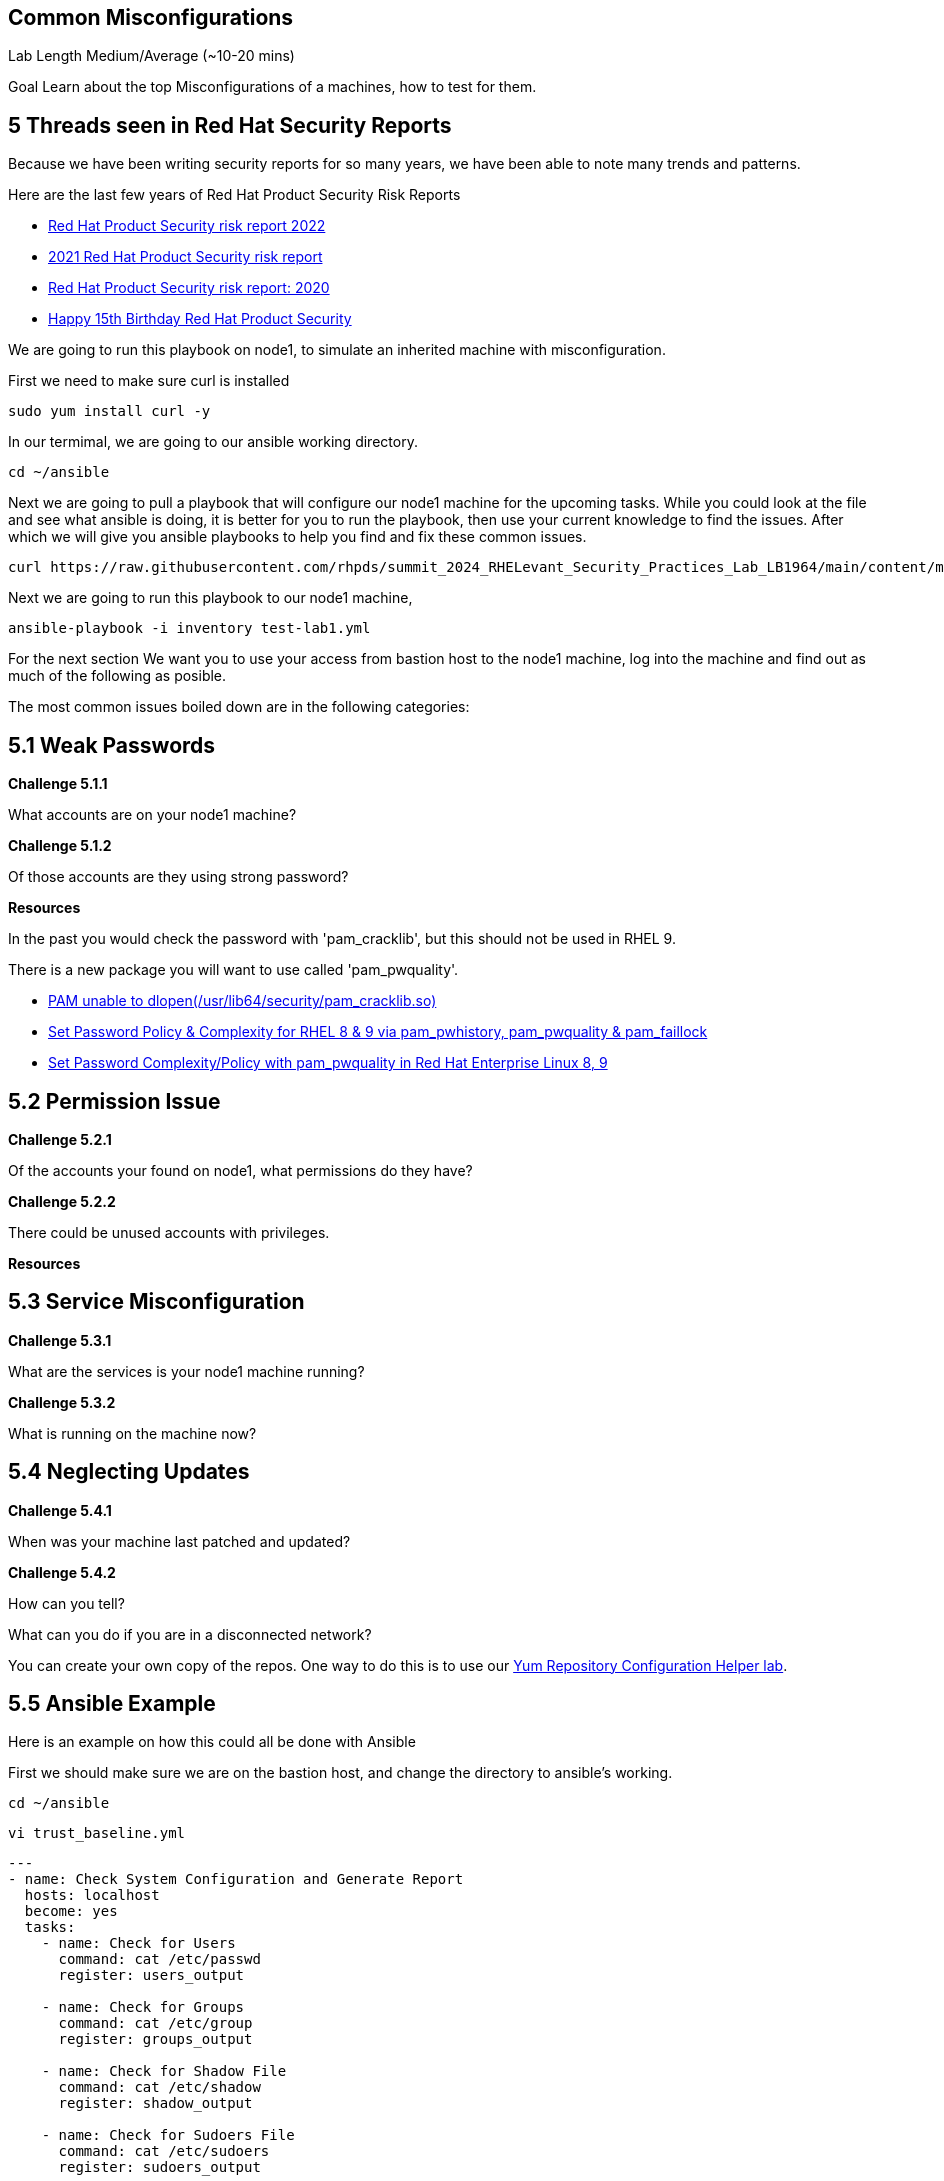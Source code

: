 == Common Misconfigurations

Lab Length
Medium/Average (~10-20 mins)

Goal
Learn about the top Misconfigurations of a machines, how to test for them.

== 5 Threads seen in Red Hat Security Reports

Because we have been writing security reports for so many years, we have been able to note many trends and patterns.


Here are the last few years of Red Hat Product Security Risk Reports

* https://www.redhat.com/en/resources/product-security-risk-report-2022[Red Hat Product Security risk report 2022]
* https://www.redhat.com/en/resources/product-security-risk-report-detail[2021 Red Hat Product Security risk report]
* https://www.redhat.com/en/resources/product-security-risk-report-2020[Red Hat Product Security risk report: 2020]
* https://access.redhat.com/blogs/766093/posts/2695561[Happy 15th Birthday Red Hat Product Security]

We are going to run this playbook on node1, to simulate an inherited machine with misconfiguration.

First we need to make sure curl is installed

[source,ini,role=execute,subs=attributes+]
----
sudo yum install curl -y
----

In our termimal, we are going to our ansible working directory.
[source,ini,role=execute,subs=attributes+]
----
cd ~/ansible
----


Next we are going to pull a playbook that will configure our node1 machine for the upcoming tasks. While you could look at the file and see what ansible is doing, it is better for you to run the playbook, then use your current knowledge to find the issues. After which we will give you ansible playbooks to help you find and fix these common issues.

[source,ini,role=execute,subs=attributes+]
----
curl https://raw.githubusercontent.com/rhpds/summit_2024_RHELevant_Security_Practices_Lab_LB1964/main/content/modules/ROOT/examples/test-lab1.yml -O
----

Next we are going to run this playbook to our node1 machine,

[source,ini,role=execute,subs=attributes+]
----
ansible-playbook -i inventory test-lab1.yml 
----

For the next section We want you to use your access from bastion host to the node1 machine, log into the machine and find out as much of the following as posible. 

The most common issues boiled down are in the following categories:

== 5.1 Weak Passwords

**Challenge 5.1.1**

What accounts are on your node1 machine?

**Challenge 5.1.2**

Of those accounts are they using strong password?

**Resources**

In the past you would check the password with 'pam_cracklib', 
but this should not be used in RHEL 9.

There is a new package you will want to use called 'pam_pwquality'.

* https://access.redhat.com/solutions/6999802[PAM unable to dlopen(/usr/lib64/security/pam_cracklib.so)]
* https://access.redhat.com/solutions/5027331[Set Password Policy & Complexity for RHEL 8 & 9 via pam_pwhistory, pam_pwquality & pam_faillock]
* https://access.redhat.com/solutions/6979714[Set Password Complexity/Policy with pam_pwquality in Red Hat Enterprise Linux 8, 9]


== 5.2 Permission Issue

**Challenge 5.2.1**

Of the accounts your found on node1, what permissions do they have?

**Challenge 5.2.2**

There could be unused accounts with privileges.

**Resources**



== 5.3 Service Misconfiguration 

**Challenge 5.3.1**

What are the services is your node1 machine running?

**Challenge 5.3.2**

What is running on the machine now?


== 5.4 Neglecting Updates

**Challenge 5.4.1**

When was your machine last patched and updated?

**Challenge 5.4.2**

How can you tell?

What can you do if you are in a disconnected network?

You can create your own copy of the repos.
One way to do this is to use our https://access.redhat.com/labs/yumrepoconfighelper/local/[Yum Repository Configuration Helper lab].

== 5.5 Ansible Example

Here is an example on how this could all be done with Ansible

First we should make sure we are on the bastion host, and change the directory to ansible's working.

[source,ini,role=execute,subs=attributes+]
----
cd ~/ansible
----

[source,ini,role=execute,subs=attributes+]
----
vi trust_baseline.yml
----

[source,ini,role=execute,subs=attributes+]
----
---
- name: Check System Configuration and Generate Report
  hosts: localhost
  become: yes
  tasks:
    - name: Check for Users
      command: cat /etc/passwd
      register: users_output

    - name: Check for Groups
      command: cat /etc/group
      register: groups_output

    - name: Check for Shadow File
      command: cat /etc/shadow
      register: shadow_output

    - name: Check for Sudoers File
      command: cat /etc/sudoers
      register: sudoers_output

    - name: Check SELinux Status
      command: getenforce
      register: selinux_status

    - name: Check Enabled Repositories
      command: yum repolist enabled
      register: enabled_repos_output

    - name: Check Patch Level
      command: yum history
      register: yum_history_output

    - name: Generate Report
      template:
        src: system_report.j2
        dest: "{{ ansible_hostname }}_common_misconfigurations_system_report.txt"
----

[source,ini,role=execute,subs=attributes+]
----
vi system_report.j2
----

[source,ini,role=execute,subs=attributes+]
----
System Report:

Users:
{{ users_output.stdout }}

Groups:
{{ groups_output.stdout }}

Shadow File:
{{ shadow_output.stdout }}

Sudoers File:
{{ sudoers_output.stdout }}

SELinux Status:
{{ selinux_status.stdout }}

Enabled Repositories:
{{ enabled_repos_output.stdout }}

Patch Level:
{{ yum_history_output.stdout }}
----



== 5.6 Major CVE's

As part of the ongoing issues that are brought into light from new CVE's,
I'll be writting a blog focusing on a common CVE issue and how it can be handled using Red Hat's built in tools or with ansible.

We will expand this section with those blog posts in the future, so make sure to check back at this lab.

